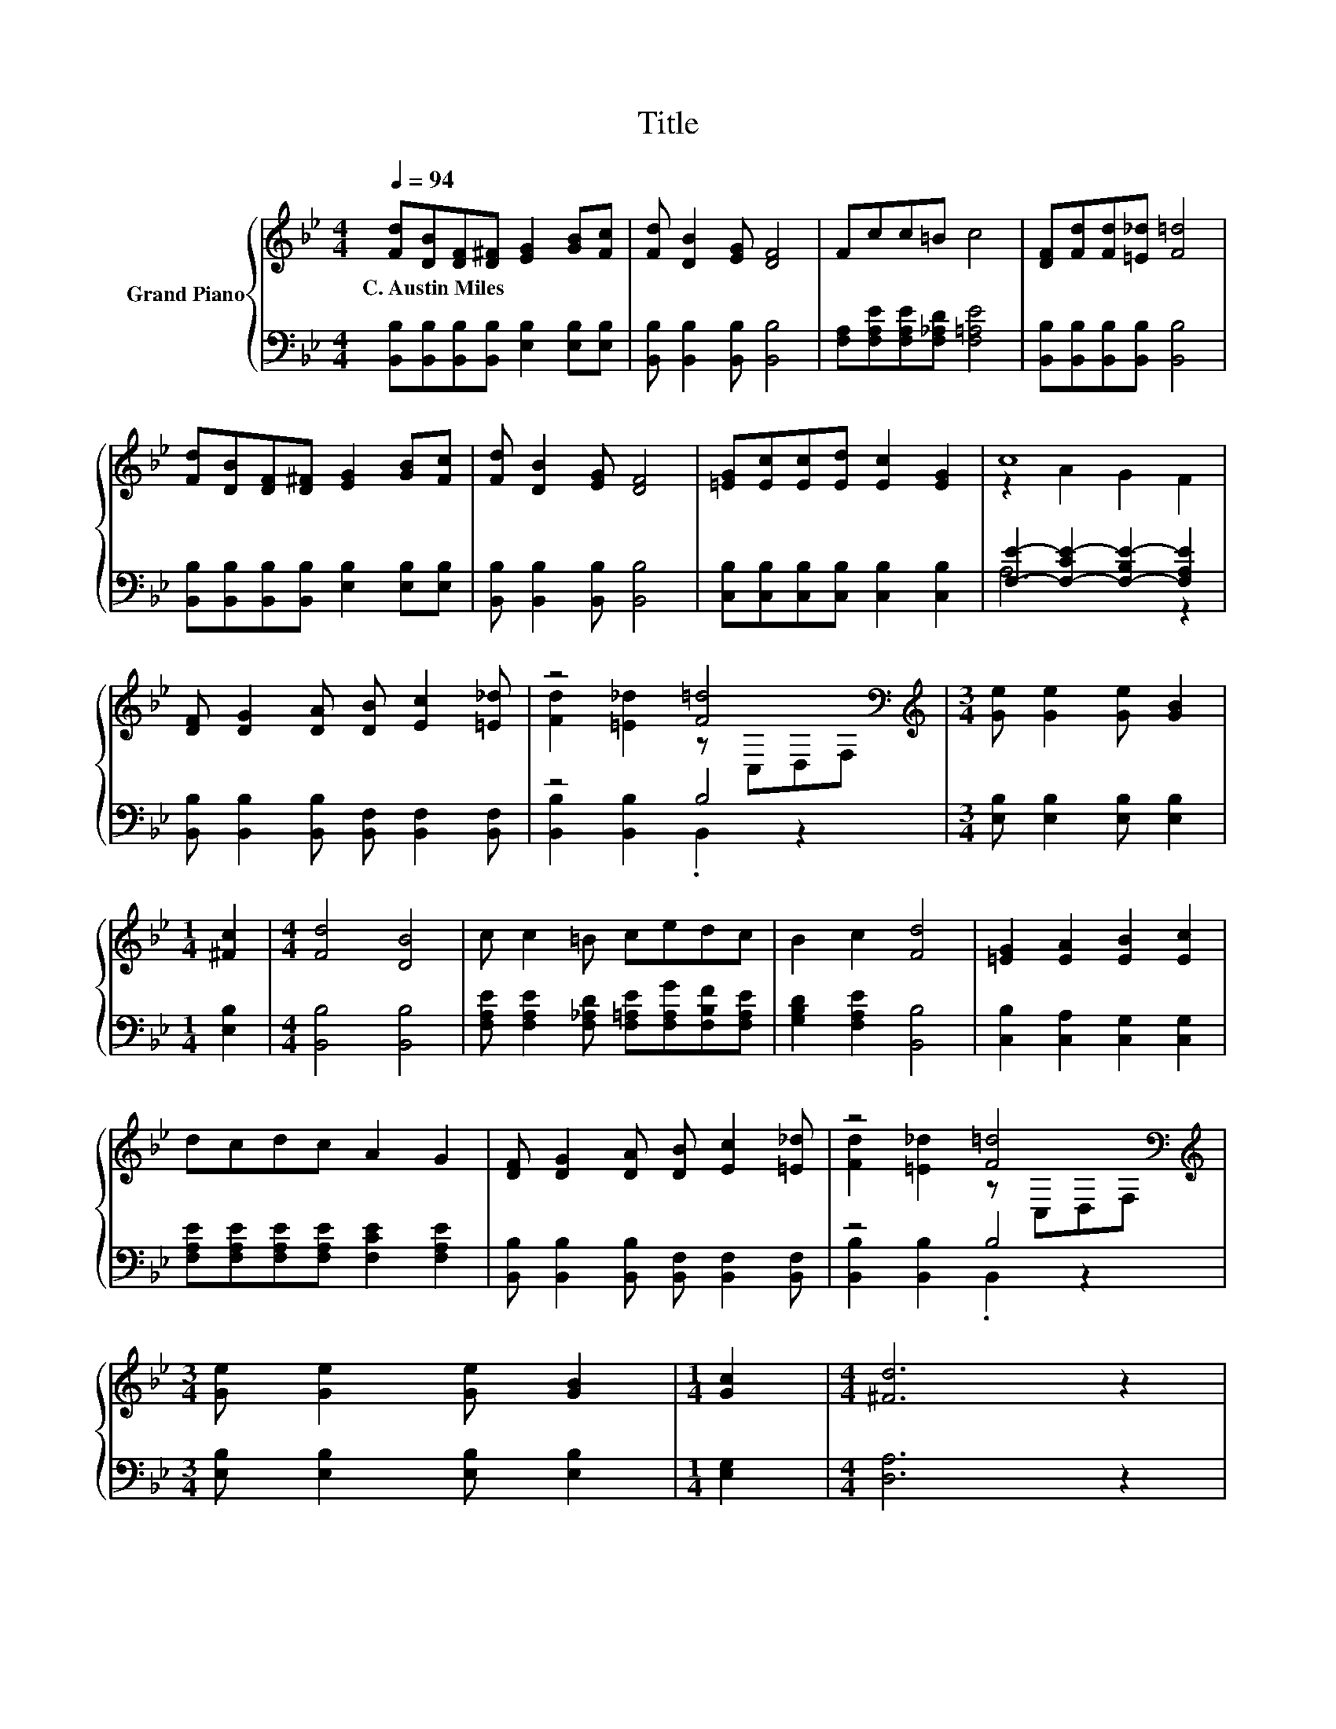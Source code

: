 X:1
T:Title
%%score { ( 1 3 ) | ( 2 4 ) }
L:1/8
Q:1/4=94
M:4/4
K:Bb
V:1 treble nm="Grand Piano"
V:3 treble 
V:2 bass 
V:4 bass 
V:1
 [Fd][DB][DF][D^F] [EG]2 [GB][Fc] | [Fd] [DB]2 [EG] [DF]4 | Fcc=B c4 | [DF][Fd][Fd][=E_d] [F=d]4 | %4
w: C.~Austin~Miles * * * * * *||||
 [Fd][DB][DF][D^F] [EG]2 [GB][Fc] | [Fd] [DB]2 [EG] [DF]4 | [=EG][Ec][Ec][Ed] [Ec]2 [EG]2 | c8 | %8
w: ||||
 [DF] [DG]2 [DA] [DB] [Ec]2 [=E_d] | z4 [F=d]4[K:bass] |[M:3/4][K:treble] [Ge] [Ge]2 [Ge] [GB]2 | %11
w: |||
[M:1/4] [^Fc]2 |[M:4/4] [Fd]4 [DB]4 | c c2 =B cedc | B2 c2 [Fd]4 | [=EG]2 [EA]2 [EB]2 [Ec]2 | %16
w: |||||
 dcdc A2 G2 | [DF] [DG]2 [DA] [DB] [Ec]2 [=E_d] | z4 [F=d]4[K:bass] | %19
w: |||
[M:3/4][K:treble] [Ge] [Ge]2 [Ge] [GB]2 |[M:1/4] [Gc]2 |[M:4/4] [^Fd]6 z2 | %22
w: |||
 [Gc] [GB]2 [GA] [Ac][GB][FA][EG] | [DF]2 [Fd]2 [_Af]2 [Ge]2 | [Fd] [DB]2 [Ge] [Fd]2 [Ec]2 | %25
w: |||
 [DB]6 z2 |] %26
w: |
V:2
 [B,,B,][B,,B,][B,,B,][B,,B,] [E,B,]2 [E,B,][E,B,] | [B,,B,] [B,,B,]2 [B,,B,] [B,,B,]4 | %2
 [F,A,][F,A,E][F,A,E][F,_A,D] [F,=A,E]4 | [B,,B,][B,,B,][B,,B,][B,,B,] [B,,B,]4 | %4
 [B,,B,][B,,B,][B,,B,][B,,B,] [E,B,]2 [E,B,][E,B,] | [B,,B,] [B,,B,]2 [B,,B,] [B,,B,]4 | %6
 [C,B,][C,B,][C,B,][C,B,] [C,B,]2 [C,B,]2 | [F,E]2- [F,-CE-]2 [F,-B,E-]2 [F,A,E]2 | %8
 [B,,B,] [B,,B,]2 [B,,B,] [B,,F,] [B,,F,]2 [B,,F,] | z4 B,4 | %10
[M:3/4] [E,B,] [E,B,]2 [E,B,] [E,B,]2 |[M:1/4] [E,B,]2 |[M:4/4] [B,,B,]4 [B,,B,]4 | %13
 [F,A,E] [F,A,E]2 [F,_A,D] [F,=A,E][F,A,G][F,B,F][F,A,E] | [G,B,D]2 [F,A,E]2 [B,,B,]4 | %15
 [C,B,]2 [C,A,]2 [C,G,]2 [C,G,]2 | [F,A,E][F,A,E][F,A,E][F,A,E] [F,CE]2 [F,A,E]2 | %17
 [B,,B,] [B,,B,]2 [B,,B,] [B,,F,] [B,,F,]2 [B,,F,] | z4 B,4 | %19
[M:3/4] [E,B,] [E,B,]2 [E,B,] [E,B,]2 |[M:1/4] [E,G,]2 |[M:4/4] [D,A,]6 z2 | %22
 [E,G,] [E,G,]2 [E,G,] [E,B,][E,B,][E,B,][E,B,] | [B,,B,]2 [B,,B,]2 [D,B,]2 [E,B,]2 | %24
 [F,B,] [G,B,]2 [E,B,] [F,B,]2 [F,A,]2 | [B,,B,]6 z2 |] %26
V:3
 x8 | x8 | x8 | x8 | x8 | x8 | x8 | z2 A2 G2 F2 | x8 | [Fd]2 [=E_d]2 z[K:bass] C,D,F, | %10
[M:3/4][K:treble] x6 |[M:1/4] x2 |[M:4/4] x8 | x8 | x8 | x8 | x8 | x8 | %18
 [Fd]2 [=E_d]2 z[K:bass] C,D,F, |[M:3/4][K:treble] x6 |[M:1/4] x2 |[M:4/4] x8 | x8 | x8 | x8 | %25
 x8 |] %26
V:4
 x8 | x8 | x8 | x8 | x8 | x8 | x8 | A,6 z2 | x8 | [B,,B,]2 [B,,B,]2 .B,,2 z2 |[M:3/4] x6 | %11
[M:1/4] x2 |[M:4/4] x8 | x8 | x8 | x8 | x8 | x8 | [B,,B,]2 [B,,B,]2 .B,,2 z2 |[M:3/4] x6 | %20
[M:1/4] x2 |[M:4/4] x8 | x8 | x8 | x8 | x8 |] %26


